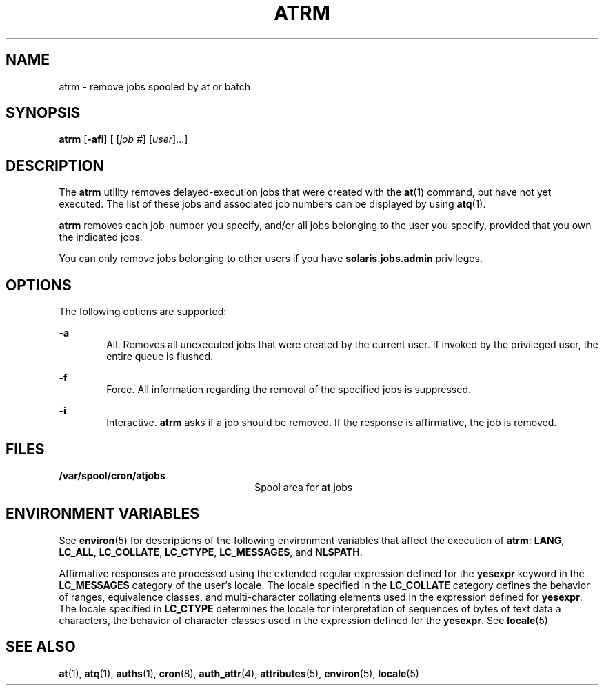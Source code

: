 '\" te
.\" Copyright 1989 AT&T
.\" Copyright (c) 1985 Regents of the University of California. All rights reserved. The Berkeley software License Agreement specifies the terms and conditions for redistribution.
.\" Copyright (c) 2007 Sun Microsystems, Inc., All Rights Reserved.
.TH ATRM 1 "Jul 16, 2007"
.SH NAME
atrm \- remove jobs spooled by at or batch
.SH SYNOPSIS
.LP
.nf
\fBatrm\fR [\fB-afi\fR] [ [\fIjob\fR \fI#\fR] [\fIuser\fR]...]
.fi

.SH DESCRIPTION
.sp
.LP
The \fBatrm\fR utility removes delayed-execution jobs that were created with
the \fBat\fR(1) command, but have not yet executed. The list of these jobs and
associated job numbers can be displayed by using \fBatq\fR(1).
.sp
.LP
\fBatrm\fR removes each job-number you specify, and/or all jobs belonging to
the user you specify, provided that you own the indicated jobs.
.sp
.LP
You can only remove jobs belonging to other users if you have
\fBsolaris.jobs.admin\fR privileges.
.SH OPTIONS
.sp
.LP
The following options are supported:
.sp
.ne 2
.na
\fB\fB-a\fR\fR
.ad
.RS 6n
All. Removes all unexecuted jobs that were created by the current user. If
invoked by the privileged user, the entire queue is flushed.
.RE

.sp
.ne 2
.na
\fB\fB-f\fR\fR
.ad
.RS 6n
Force. All information regarding the removal of the specified jobs is
suppressed.
.RE

.sp
.ne 2
.na
\fB\fB-i\fR\fR
.ad
.RS 6n
Interactive. \fBatrm\fR asks if a job should be removed. If the response is
affirmative, the job is removed.
.RE

.SH FILES
.sp
.ne 2
.na
\fB\fB/var/spool/cron/atjobs\fR\fR
.ad
.RS 26n
Spool area for \fBat\fR jobs
.RE

.SH ENVIRONMENT VARIABLES
.sp
.LP
See \fBenviron\fR(5) for descriptions of the following environment variables
that affect the execution of \fBatrm\fR: \fBLANG\fR, \fBLC_ALL\fR,
\fBLC_COLLATE\fR, \fBLC_CTYPE\fR, \fBLC_MESSAGES\fR, and \fBNLSPATH\fR.
.sp
.LP
Affirmative responses are processed using the extended regular expression
defined for the \fByesexpr\fR keyword in the \fBLC_MESSAGES\fR category of the
user's locale. The locale specified in the \fBLC_COLLATE\fR category defines
the behavior of ranges, equivalence classes, and multi-character collating
elements used in the expression defined for \fByesexpr\fR. The locale specified
in \fBLC_CTYPE\fR determines the locale for interpretation of sequences of
bytes of text data a characters, the behavior of character classes used in the
expression defined for the \fByesexpr\fR. See \fBlocale\fR(5)
.SH SEE ALSO
.sp
.LP
\fBat\fR(1), \fBatq\fR(1), \fBauths\fR(1), \fBcron\fR(8), \fBauth_attr\fR(4),
\fBattributes\fR(5), \fBenviron\fR(5), \fBlocale\fR(5)
